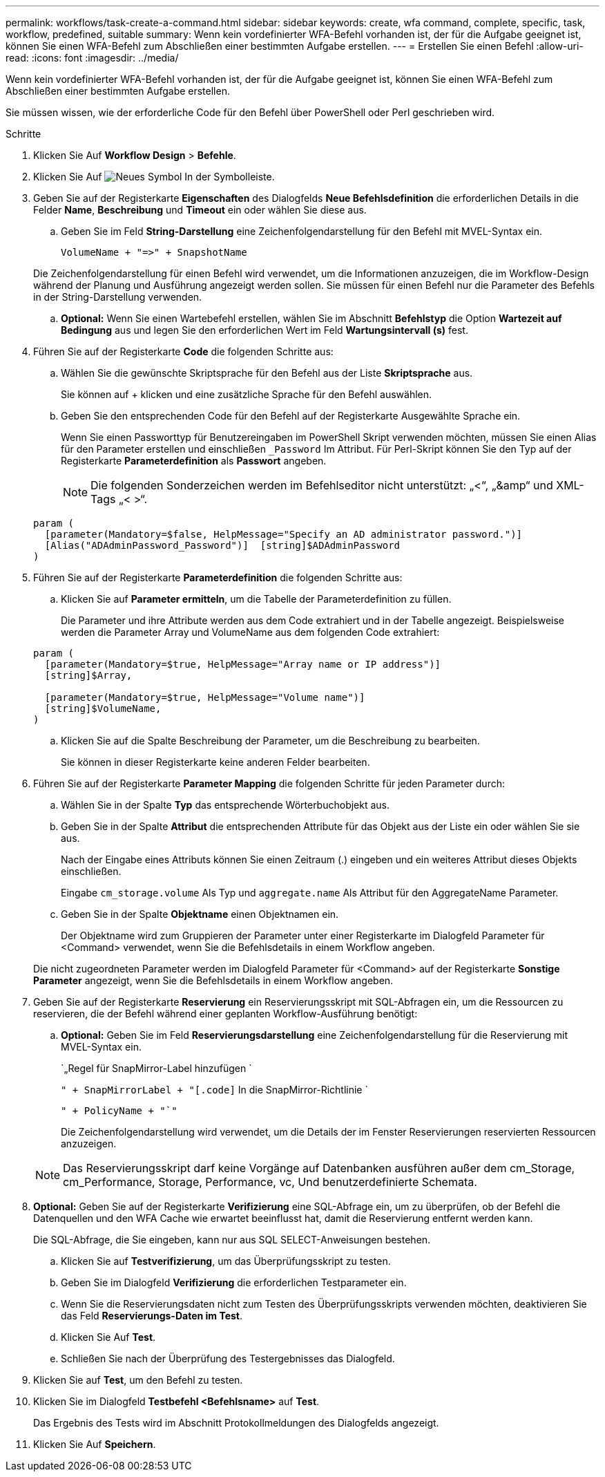 ---
permalink: workflows/task-create-a-command.html 
sidebar: sidebar 
keywords: create, wfa command, complete, specific, task, workflow, predefined, suitable 
summary: Wenn kein vordefinierter WFA-Befehl vorhanden ist, der für die Aufgabe geeignet ist, können Sie einen WFA-Befehl zum Abschließen einer bestimmten Aufgabe erstellen. 
---
= Erstellen Sie einen Befehl
:allow-uri-read: 
:icons: font
:imagesdir: ../media/


[role="lead"]
Wenn kein vordefinierter WFA-Befehl vorhanden ist, der für die Aufgabe geeignet ist, können Sie einen WFA-Befehl zum Abschließen einer bestimmten Aufgabe erstellen.

Sie müssen wissen, wie der erforderliche Code für den Befehl über PowerShell oder Perl geschrieben wird.

.Schritte
. Klicken Sie Auf *Workflow Design* > *Befehle*.
. Klicken Sie Auf image:../media/new_wfa_icon.gif["Neues Symbol"] In der Symbolleiste.
. Geben Sie auf der Registerkarte *Eigenschaften* des Dialogfelds *Neue Befehlsdefinition* die erforderlichen Details in die Felder *Name*, *Beschreibung* und *Timeout* ein oder wählen Sie diese aus.
+
.. Geben Sie im Feld *String-Darstellung* eine Zeichenfolgendarstellung für den Befehl mit MVEL-Syntax ein.
+
`+VolumeName + "=>" + SnapshotName+`

+
Die Zeichenfolgendarstellung für einen Befehl wird verwendet, um die Informationen anzuzeigen, die im Workflow-Design während der Planung und Ausführung angezeigt werden sollen. Sie müssen für einen Befehl nur die Parameter des Befehls in der String-Darstellung verwenden.

.. *Optional:* Wenn Sie einen Wartebefehl erstellen, wählen Sie im Abschnitt *Befehlstyp* die Option *Wartezeit auf Bedingung* aus und legen Sie den erforderlichen Wert im Feld *Wartungsintervall (s)* fest.


. Führen Sie auf der Registerkarte *Code* die folgenden Schritte aus:
+
.. Wählen Sie die gewünschte Skriptsprache für den Befehl aus der Liste *Skriptsprache* aus.
+
Sie können auf + klicken und eine zusätzliche Sprache für den Befehl auswählen.

.. Geben Sie den entsprechenden Code für den Befehl auf der Registerkarte Ausgewählte Sprache ein.
+
Wenn Sie einen Passworttyp für Benutzereingaben im PowerShell Skript verwenden möchten, müssen Sie einen Alias für den Parameter erstellen und einschließen `_Password` Im Attribut. Für Perl-Skript können Sie den Typ auf der Registerkarte *Parameterdefinition* als *Passwort* angeben.

+

NOTE: Die folgenden Sonderzeichen werden im Befehlseditor nicht unterstützt: „<“, „&amp“ und XML-Tags „< >“.

+
[listing]
----
param (
  [parameter(Mandatory=$false, HelpMessage="Specify an AD administrator password.")]
  [Alias("ADAdminPassword_Password")]  [string]$ADAdminPassword
)
----


. Führen Sie auf der Registerkarte *Parameterdefinition* die folgenden Schritte aus:
+
.. Klicken Sie auf *Parameter ermitteln*, um die Tabelle der Parameterdefinition zu füllen.
+
Die Parameter und ihre Attribute werden aus dem Code extrahiert und in der Tabelle angezeigt. Beispielsweise werden die Parameter Array und VolumeName aus dem folgenden Code extrahiert:

+
[listing]
----
param (
  [parameter(Mandatory=$true, HelpMessage="Array name or IP address")]
  [string]$Array,

  [parameter(Mandatory=$true, HelpMessage="Volume name")]
  [string]$VolumeName,
)
----
.. Klicken Sie auf die Spalte Beschreibung der Parameter, um die Beschreibung zu bearbeiten.
+
Sie können in dieser Registerkarte keine anderen Felder bearbeiten.



. Führen Sie auf der Registerkarte *Parameter Mapping* die folgenden Schritte für jeden Parameter durch:
+
.. Wählen Sie in der Spalte *Typ* das entsprechende Wörterbuchobjekt aus.
.. Geben Sie in der Spalte *Attribut* die entsprechenden Attribute für das Objekt aus der Liste ein oder wählen Sie sie aus.
+
Nach der Eingabe eines Attributs können Sie einen Zeitraum (.) eingeben und ein weiteres Attribut dieses Objekts einschließen.

+
Eingabe `cm_storage.volume` Als Typ und `aggregate.name` Als Attribut für den AggregateName Parameter.

.. Geben Sie in der Spalte *Objektname* einen Objektnamen ein.
+
Der Objektname wird zum Gruppieren der Parameter unter einer Registerkarte im Dialogfeld Parameter für <Command> verwendet, wenn Sie die Befehlsdetails in einem Workflow angeben.



+
Die nicht zugeordneten Parameter werden im Dialogfeld Parameter für <Command> auf der Registerkarte *Sonstige Parameter* angezeigt, wenn Sie die Befehlsdetails in einem Workflow angeben.

. Geben Sie auf der Registerkarte *Reservierung* ein Reservierungsskript mit SQL-Abfragen ein, um die Ressourcen zu reservieren, die der Befehl während einer geplanten Workflow-Ausführung benötigt:
+
.. *Optional:* Geben Sie im Feld *Reservierungsdarstellung* eine Zeichenfolgendarstellung für die Reservierung mit MVEL-Syntax ein.
+
`„Regel für SnapMirror-Label hinzufügen `

+
`" + SnapMirrorLabel + "[.code]` In die SnapMirror-Richtlinie `

+
`" + PolicyName + "`"`

+
Die Zeichenfolgendarstellung wird verwendet, um die Details der im Fenster Reservierungen reservierten Ressourcen anzuzeigen.



+

NOTE: Das Reservierungsskript darf keine Vorgänge auf Datenbanken ausführen außer dem cm_Storage, cm_Performance, Storage, Performance, vc, Und benutzerdefinierte Schemata.

. *Optional:* Geben Sie auf der Registerkarte *Verifizierung* eine SQL-Abfrage ein, um zu überprüfen, ob der Befehl die Datenquellen und den WFA Cache wie erwartet beeinflusst hat, damit die Reservierung entfernt werden kann.
+
Die SQL-Abfrage, die Sie eingeben, kann nur aus SQL SELECT-Anweisungen bestehen.

+
.. Klicken Sie auf *Testverifizierung*, um das Überprüfungsskript zu testen.
.. Geben Sie im Dialogfeld *Verifizierung* die erforderlichen Testparameter ein.
.. Wenn Sie die Reservierungsdaten nicht zum Testen des Überprüfungsskripts verwenden möchten, deaktivieren Sie das Feld *Reservierungs-Daten im Test*.
.. Klicken Sie Auf *Test*.
.. Schließen Sie nach der Überprüfung des Testergebnisses das Dialogfeld.


. Klicken Sie auf *Test*, um den Befehl zu testen.
. Klicken Sie im Dialogfeld *Testbefehl <Befehlsname>* auf *Test*.
+
Das Ergebnis des Tests wird im Abschnitt Protokollmeldungen des Dialogfelds angezeigt.

. Klicken Sie Auf *Speichern*.

